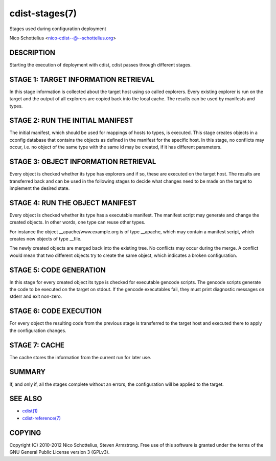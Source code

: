 cdist-stages(7)
===============
Stages used during configuration deployment

Nico Schottelius <nico-cdist--@--schottelius.org>

DESCRIPTION
-----------
Starting the execution of deployment with cdist, cdist passes
through different stages.


STAGE 1: TARGET INFORMATION RETRIEVAL
-------------------------------------
In this stage information is collected about the target host using so called
explorers. Every existing explorer is run on the target and the output of all 
explorers are copied back into the local cache. The results can be used by 
manifests and types.


STAGE 2: RUN THE INITIAL MANIFEST
---------------------------------
The initial manifest, which should be used for mappings of hosts to types,
is executed. This stage creates objects in a cconfig database that contains
the objects as defined in the manifest for the specific host. In this stage,
no conflicts may occur, i.e. no object of the same type with the same id may
be created, if it has different parameters.


STAGE 3: OBJECT INFORMATION RETRIEVAL
-------------------------------------
Every object is checked whether its type has explorers and if so, these are 
executed on the target host. The results are transferred back
and can be used in the following stages to decide what changes need to be made
on the target to implement the desired state.


STAGE 4: RUN THE OBJECT MANIFEST
--------------------------------
Every object is checked whether its type has a executable manifest. The 
manifest script may generate and change the created objects. In other words, 
one type can reuse other types.

For instance the object __apache/www.example.org is of type __apache, which may 
contain a manifest script, which creates new objects of type __file.

The newly created objects are merged back into the existing tree. No conflicts
may occur during the merge. A conflict would mean that two different objects
try to create the same object, which indicates a broken configuration.


STAGE 5: CODE GENERATION
------------------------
In this stage for every created object its type is checked for executable 
gencode scripts. The gencode scripts generate the code to be executed on the 
target on stdout. If the gencode executables fail, they must print diagnostic 
messages on stderr and exit non-zero.


STAGE 6: CODE EXECUTION
-----------------------
For every object the resulting code from the previous stage is transferred to
the target host and executed there to apply the configuration changes.


STAGE 7: CACHE
--------------
The cache stores the information from the current run for later use.


SUMMARY
-------
If, and only if, all the stages complete without an errors, the configuration
will be applied to the target.


SEE ALSO
--------
- `cdist(1) <../man1/cdist.html>`_
- `cdist-reference(7) <cdist-reference.html>`_


COPYING
-------
Copyright \(C) 2010-2012 Nico Schottelius, Steven Armstrong. Free use of this software is
granted under the terms of the GNU General Public License version 3 (GPLv3).
